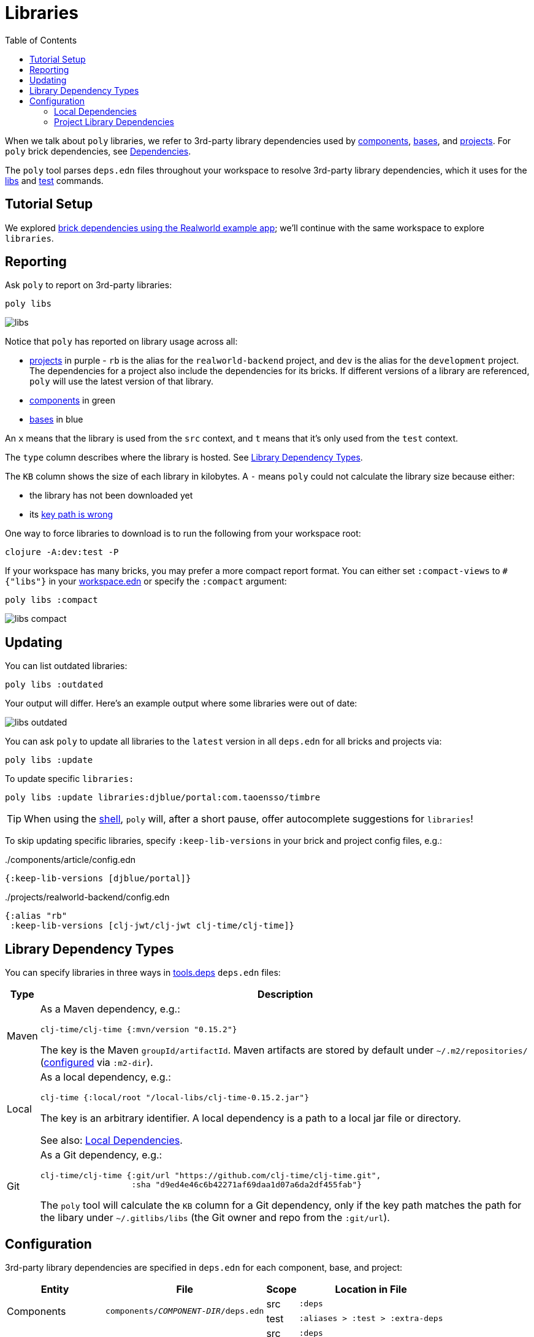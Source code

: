 = Libraries
:toc:

When we talk about `poly` libraries, we refer to 3rd-party library dependencies used by xref:component.adoc[components], xref:base.adoc[bases], and xref:project.adoc[projects].
For `poly` brick dependencies, see xref:dependencies.adoc[Dependencies].

The `poly` tool parses `deps.edn` files throughout your workspace to resolve 3rd-party library dependencies, which it uses for the xref:commands.adoc#libs[libs] and xref:commands.adoc#test[test] commands.

== Tutorial Setup

We explored xref:dependencies.adoc#setup[brick dependencies using the Realworld example app]; we'll continue with the same workspace to explore `libraries`.

[[reporting]]
== Reporting

Ask `poly` to report on 3rd-party libraries:

[source,shell]
----
poly libs
----

image::images/libraries/output/libs.png[]

Notice that `poly` has reported on library usage across all:

* xref:project.adoc[projects] in purple - `rb` is the alias for the `realworld-backend` project, and `dev` is the alias for the `development` project.
The dependencies for a project also include the dependencies for its bricks.
If different versions of a library are referenced, `poly` will use the latest version of that library.
* xref:component.adoc[components] in green
* xref:base.adoc[bases] in blue

An `x` means that the library is used from the `src` context, and `t` means that it's only used from the `test` context.

The `type` column describes where the library is hosted. See <<lib-dep-types>>.

The `KB` column shows the size of each library in kilobytes.
A `-` means `poly` could not calculate the library size because either:

* the library has not been downloaded yet
* its xref:#key-path[key path is wrong]

****
One way to force libraries to download is to run the following from your workspace root:

[source,shell]
----
clojure -A:dev:test -P
----
****

[#compact-view]
If your workspace has many bricks, you may prefer a more compact report format.
You can either set `:compact-views` to `#{"libs"}` in your xref:workspace.adoc#workspace.edn [workspace.edn] or specify the `:compact` argument:

[source,shell]
----
poly libs :compact
----

image::images/libraries/output/libs-compact.png[]

== Updating

You can list outdated libraries:

[source,shell]
----
poly libs :outdated
----

Your output will differ.
Here's an example output where some libraries were out of date:

image::images/libraries/libs-outdated.png[]

[#update]
You can ask `poly` to update all libraries to the `latest` version in all `deps.edn` for all bricks and projects via:

[source,shell]
----
poly libs :update
----

To update specific `libraries:`

[source,shell]
----
poly libs :update libraries:djblue/portal:com.taoensso/timbre
----

TIP: When using the xref:shell.adoc[shell], `poly` will, after a short pause, offer autocomplete suggestions for `libraries`!

[[keep-lib-versions]]
To skip updating specific libraries, specify `:keep-lib-versions` in your brick and project config files, e.g.:

../components/article/config.edn
[source,clojure]
----
{:keep-lib-versions [djblue/portal]}
----

../projects/realworld-backend/config.edn
[source,clojure]
----
{:alias "rb"
 :keep-lib-versions [clj-jwt/clj-jwt clj-time/clj-time]}
----

[[lib-dep-types]]
== Library Dependency Types
You can specify libraries in three ways in xref:tools-deps.adoc[tools.deps] `deps.edn` files:

[%autowidth]
|===
| Type | Description

| Maven
a| As a Maven dependency, e.g.:
[source,clojure]
----
clj-time/clj-time {:mvn/version "0.15.2"}
----
The key is the Maven `groupId/artifactId`.
Maven artifacts are stored by default under `~/.m2/repositories/` (xref:configuration.adoc#user[configured] via `:m2-dir`).

| Local
a| As a local dependency, e.g.:
[source,clojure]
----
clj-time {:local/root "/local-libs/clj-time-0.15.2.jar"}
----
The key is an arbitrary identifier.
A local dependency is a path to a local jar file or directory.

See also: <<local-deps>>.

| Git
a| As a Git dependency, e.g.:
[source,clojure]
----
clj-time/clj-time {:git/url "https://github.com/clj-time/clj-time.git",
                   :sha "d9ed4e46c6b42271af69daa1d07a6da2df455fab"}
----
[[key-path]]
The `poly` tool will calculate the `KB` column for a Git dependency, only if the key path matches the path for the libary under `~/.gitlibs/libs` (the Git owner and repo from the `:git/url`).
|===

== Configuration

3rd-party library dependencies are specified in `deps.edn` for each component, base, and project:

[%autowidth]
|===
| Entity | File | Scope | Location in File

.2+| Components
.2+| [nowrap]`components/_COMPONENT-DIR_/deps.edn`
| src
| `:deps`
| test
| [nowrap]`:aliases > :test > :extra-deps`

.2+| Bases
.2+| [nowrap]`bases/_BASE-DIR_/deps.edn`
| src
| `:deps`
| test
| [nowrap]`:aliases > :test > :extra-deps`

.2+| Deployable projects
.2+| [nowrap]`projects/_PROJECT-DIR_/deps.edn`
| src
| `:deps`
| test
| [nowrap]`:aliases > :test > :extra-deps`

.2+| Development project
.2+| `./deps.edn`
| src
| [nowrap]`:aliases > :dev > :extra-deps`
| test
| [nowrap]`:aliases > :test > :extra-deps`

|===

[[local-deps]]
=== Local Dependencies

==== Distinguishing from Bricks
You'll remember that you also specify bricks and projects as `:local/root` dependencies.
The `poly` tool distinguishes brick dependencies from local 3rd-party library dependencies by their paths.
The `poly` tool understands that when a `:local/root` path starts with:

* `../../bases/` or `../../components/` for deployable projects
* or `bases/` or `components/` for the development project

that it is a `poly` brick xref:depencencies.adoc[dependency]; otherwise, it is considered a 3rd-party library dependency.

==== Differences from Tools.deps

When using the xref:tools-deps.adoc[tools.deps] CLI (i.e. `clojure` or `clj`), `:local/root` dependencies only inherit `:src` dependencies; `:test` dependencies are ignored.
The `poly` tool builds upon tools.deps but has its own xref:test-runners.adoc[test runner] that it invokes for the xref:commands.adoc#test[test] command.
Unlike the tools.deps CLI, the `poly` also inherits dependencies from the test context for `:local/root` dependencies.

If you want to run your tests directly from a project using the tools.deps CLI tool, you must duplicate test library dependencies from the bricks to the project's `deps.edn` file under `:aliases > :test > :extra-deps`.
If you only run tests with the built-in xref:commands.adoc#test[test] command, you don't have to worry about this.

=== Project Library Dependencies

The library dependencies for a project are the sum of all library dependencies that are indirectly included via its bricks, together with dependencies declared by the project itself.
If different versions of the same library dependency exist, then `poly` will use the latest version.

You can override the library version used for a project in its `deps.edn` file.
For example:

../projects/realworld-backend/deps.edn
[source,clojure]
----
{...
 :deps {poly/article  {:local/root "../../components/article"}
        poly/comment  {:local/root "../../components/comment"}
        poly/database {:local/root "../../components/database"}
        ...

 :override-deps {clj-time/clj-time {:mvn/version "0.15.1"}} ;; <1>
 ...
}
----
<1> Override version of `clj-time/clj-time` for this project

If you re-run the libs command:

image::images/libraries/output/libs-override.png[]

Notice that two versions of `clj-time` are listed and that the `realworld-backend` project now uses version `0.15.1`.

You can override project library dependencies for xref:project.adoc[projects] via `:override-deps` in the following places:

[%autowidth]
|===
| Entity | File | Scope | Location in File

.2+| Deployable projects
.2+|[nowrap]`projects/_PROJECT-DIR_/deps.edn`
| src
| `:override-deps`
| test
| [nowrap]`:aliases > :test > :override-deps`

.2+| Development project
.2+| `./deps.edn`
| src
| [nowrap]`:aliases > :dev > :override-deps`
| test
| [nowrap]`:aliases > :test > :override-deps`

|===

Overriding a library in the `src` scope will also affect the `test` scope.
If you override a library in the `test` scope, it will only affect the `test` scope.

